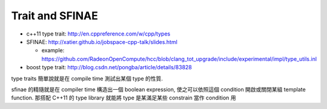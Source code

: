 Trait and SFINAE
----------------

- c++11 type trait: http://en.cppreference.com/w/cpp/types
- SFINAE: http://xatier.github.io/jobspace-cpp-talk/slides.html

  - example: https://github.com/RadeonOpenCompute/hcc/blob/clang_tot_upgrade/include/experimental/impl/type_utils.inl

- boost type trait: http://blog.csdn.net/pongba/article/details/83828


type traits 簡單說就是在 compile time 測試出某個 type 的性質.

sfinae 的精隨就是在 compiler time 構造出一個 boolean expression, 使之可以依照這個 condition 開啟或關閉某組 template function.
那搭配 C++11 的 type library 就能將 type 是某滿足某些 constrain 當作 condition 用

